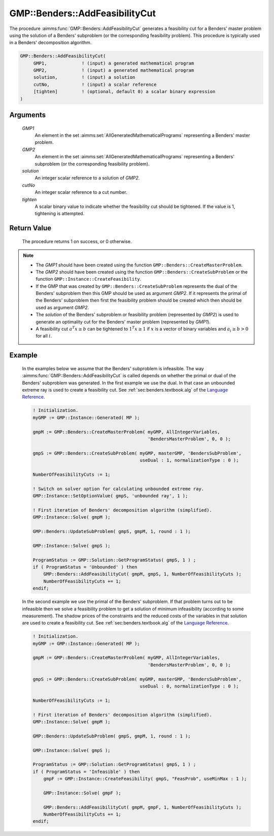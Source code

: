 .. aimms:procedure:: GMP::Benders::AddFeasibilityCut(GMP1, GMP2, solution, cutNo, tighten)

.. _GMP::Benders::AddFeasibilityCut:

GMP::Benders::AddFeasibilityCut
===============================

The procedure :aimms:func:`GMP::Benders::AddFeasibilityCut` generates a
feasibility cut for a Benders' master problem using the solution of a
Benders' subproblem (or the corresponding feasibility problem). This
procedure is typically used in a Benders' decomposition algorithm.

.. code-block:: aimms

    GMP::Benders::AddFeasibilityCut(
         GMP1,             ! (input) a generated mathematical program
         GMP2,             ! (input) a generated mathematical program
         solution,         ! (input) a solution
         cutNo,            ! (input) a scalar reference
         [tighten]         ! (optional, default 0) a scalar binary expression
    )

Arguments
---------

    *GMP1*
        An element in the set :aimms:set:`AllGeneratedMathematicalPrograms` representing a Benders' master problem.

    *GMP2*
        An element in the set :aimms:set:`AllGeneratedMathematicalPrograms` representing a Benders' subproblem (or
        the corresponding feasibility problem).

    *solution*
        An integer scalar reference to a solution of *GMP2*.

    *cutNo*
        An integer scalar reference to a cut number.

    *tighten*
        A scalar binary value to indicate whether the feasibility cut should be
        tightened. If the value is 1, tightening is attempted.

Return Value
------------

    The procedure returns 1 on success, or 0 otherwise.

.. note::

    -  The *GMP1* should have been created using the function
       ``GMP::Benders::CreateMasterProblem``.

    -  The *GMP2* should have been created using the function
       ``GMP::Benders::CreateSubProblem`` or the function
       ``GMP::Instance::CreateFeasibility``.

    -  If the GMP that was created by ``GMP::Benders::CreateSubProblem``
       represents the dual of the Benders' subproblem then this GMP should
       be used as argument *GMP2*. If it represents the primal of the
       Benders' subproblem then first the feasibility problem should be
       created which then should be used as argument *GMP2*.

    -  The *solution* of the Benders' subproblem or feasibility problem
       (represented by *GMP2*) is used to generate an optimality cut for the
       Benders' master problem (represented by *GMP1*).

    -  A feasibility cut :math:`a^T x \geq b` can be tightened to
       :math:`1^T x \geq 1` if :math:`x` is a vector of binary variables and
       :math:`a_i \geq b > 0` for all :math:`i`.

Example
-------

    In the examples below we assume that the Benders' subproblem is
    infeasible. The way :aimms:func:`GMP::Benders::AddFeasibilityCut` is called
    depends on whether the primal or dual of the Benders' subproblem was
    generated. In the first example we use the dual. In that case an
    unbounded extreme ray is used to create a feasibility cut. See :ref:`sec:benders.textbook.alg` of the `Language Reference <https://documentation.aimms.com/language-reference/index.html>`__. 

    .. code-block:: aimms

               ! Initialization.
               myGMP := GMP::Instance::Generated( MP );

               gmpM := GMP::Benders::CreateMasterProblem( myGMP, AllIntegerVariables,
                                                          'BendersMasterProblem', 0, 0 );

               gmpS := GMP::Benders::CreateSubProblem( myGMP, masterGMP, 'BendersSubProblem',
                                                       useDual : 1, normalizationType : 0 );

               NumberOfFeasibilityCuts := 1;

               ! Switch on solver option for calculating unbounded extreme ray. 
               GMP::Instance::SetOptionValue( gmpS, 'unbounded ray', 1 );

               ! First iteration of Benders' decomposition algorithm (simplified).
               GMP::Instance::Solve( gmpM );

               GMP::Benders::UpdateSubProblem( gmpS, gmpM, 1, round : 1 );

               GMP::Instance::Solve( gmpS );

               ProgramStatus := GMP::Solution::GetProgramStatus( gmpS, 1 ) ;
               if ( ProgramStatus = 'Unbounded' ) then
                   GMP::Benders::AddFeasibilityCut( gmpM, gmpS, 1, NumberOfFeasibilityCuts );
                   NumberOfFeasibilityCuts += 1;
               endif;

    In the second example we use
    the primal of the Benders' subproblem. If that problem turns out to be
    infeasible then we solve a feasibility problem to get a solution of
    minimum infeasibility (according to some measurement). The shadow prices
    of the constraints and the reduced costs of the variables in that
    solution are used to create a feasibility cut. See :ref:`sec:benders.textbook.alg` of the
    `Language Reference <https://documentation.aimms.com/_downloads/AIMMS_ref.pdf>`__. 

    .. code-block:: aimms

               ! Initialization.
               myGMP := GMP::Instance::Generated( MP );

               gmpM := GMP::Benders::CreateMasterProblem( myGMP, AllIntegerVariables,
                                                          'BendersMasterProblem', 0, 0 );

               gmpS := GMP::Benders::CreateSubProblem( myGMP, masterGMP, 'BendersSubProblem',
                                                       useDual : 0, normalizationType : 0 );

               NumberOfFeasibilityCuts := 1;

               ! First iteration of Benders' decomposition algorithm (simplified).
               GMP::Instance::Solve( gmpM );

               GMP::Benders::UpdateSubProblem( gmpS, gmpM, 1, round : 1 );

               GMP::Instance::Solve( gmpS );

               ProgramStatus := GMP::Solution::GetProgramStatus( gmpS, 1 ) ;
               if ( ProgramStatus = 'Infeasible' ) then
                   gmpF := GMP::Instance::CreateFeasibility( gmpS, "FeasProb", useMinMax : 1 );

                   GMP::Instance::Solve( gmpF );

                   GMP::Benders::AddFeasibilityCut( gmpM, gmpF, 1, NumberOfFeasibilityCuts );
                   NumberOfFeasibilityCuts += 1;
               endif;

.. seealso::

    The routines :aimms:func:`GMP::Benders::CreateMasterProblem`, :aimms:func:`GMP::Benders::CreateSubProblem`, :aimms:func:`GMP::Benders::AddOptimalityCut`, :aimms:func:`GMP::Instance::CreateFeasibility`, :aimms:func:`GMP::SolverSession::AddBendersFeasibilityCut` and
    :aimms:func:`GMP::SolverSession::AddBendersOptimalityCut`.
